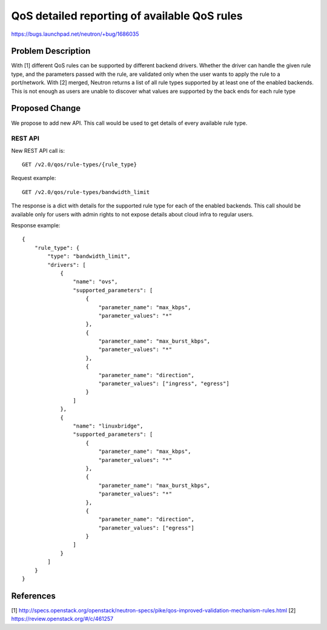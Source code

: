 ..
 This work is licensed under a Creative Commons Attribution 3.0 Unported
 License.

 http://creativecommons.org/licenses/by/3.0/legalcode

=============================================
QoS detailed reporting of available QoS rules
=============================================

https://bugs.launchpad.net/neutron/+bug/1686035

Problem Description
===================

With [1] different QoS rules can be supported by different backend drivers.
Whether the driver can handle the given rule type, and the parameters passed
with the rule, are validated only when the user wants to apply the rule to a
port/network.
With [2] merged, Neutron returns a list of all rule types supported by
at least one of the enabled backends.
This is not enough as users are unable to discover what values are supported by
the back ends for each rule type


Proposed Change
===============

We propose to add new API. This call would be used to get details of every
available rule type.

REST API
--------
New REST API call is::

    GET /v2.0/qos/rule-types/{rule_type}

Request example::

    GET /v2.0/qos/rule-types/bandwidth_limit

The response is a dict with details for the supported rule type for each of the
enabled backends.
This call should be available only for users with admin rights to not expose
details about cloud infra to regular users.

Response example::

    {
        "rule_type": {
            "type": "bandwidth_limit",
            "drivers": [
                {
                    "name": "ovs",
                    "supported_parameters": [
                        {
                            "parameter_name": "max_kbps",
                            "parameter_values": "*"
                        },
                        {
                            "parameter_name": "max_burst_kbps",
                            "parameter_values": "*"
                        },
                        {
                            "parameter_name": "direction",
                            "parameter_values": ["ingress", "egress"]
                        }
                    ]
                },
                {
                    "name": "linuxbridge",
                    "supported_parameters": [
                        {
                            "parameter_name": "max_kbps",
                            "parameter_values": "*"
                        },
                        {
                            "parameter_name": "max_burst_kbps",
                            "parameter_values": "*"
                        },
                        {
                            "parameter_name": "direction",
                            "parameter_values": ["egress"]
                        }
                    ]
                }
            ]
        }
    }


References
==========
[1] http://specs.openstack.org/openstack/neutron-specs/pike/qos-improved-validation-mechanism-rules.html
[2] https://review.openstack.org/#/c/461257
